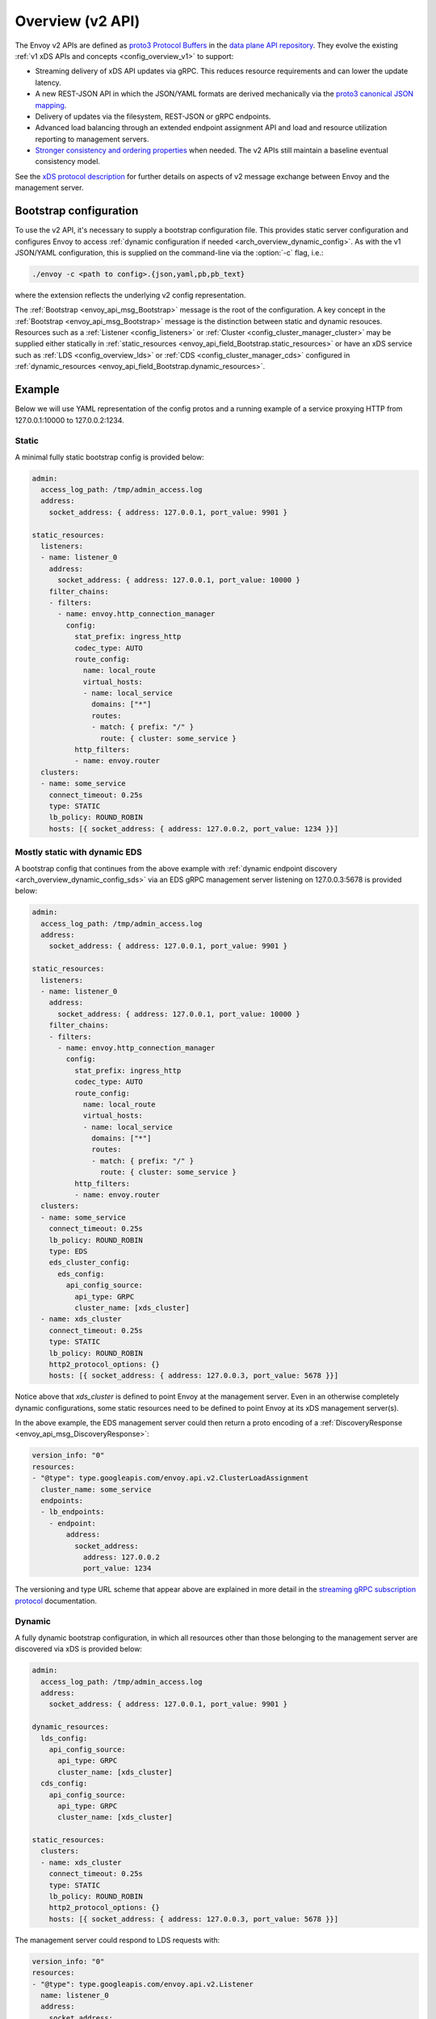.. _config_overview_v2:

Overview (v2 API)
=================

The Envoy v2 APIs are defined as `proto3
<https://developers.google.com/protocol-buffers/docs/proto3>`_ `Protocol Buffers
<https://developers.google.com/protocol-buffers/>`_ in the `data plane API
repository <https://github.com/envoyproxy/data-plane-api/tree/master/api>`_. They evolve the
existing :ref:`v1 xDS APIs and concepts <config_overview_v1>` to support:

* Streaming delivery of xDS API updates via gRPC. This reduces resource requirements and can
  lower the update latency.
* A new REST-JSON API in which the JSON/YAML formats are derived mechanically via the `proto3
  canonical JSON mapping
  <https://developers.google.com/protocol-buffers/docs/proto3#json>`_.
* Delivery of updates via the filesystem, REST-JSON or gRPC endpoints.
* Advanced load balancing through an extended endpoint assignment API and load
  and resource utilization reporting to management servers.
* `Stronger consistency and ordering properties
  <https://github.com/envoyproxy/data-plane-api/blob/master/XDS_PROTOCOL.md#eventual-consistency-considerations>`_
  when needed. The v2 APIs still maintain a baseline eventual consistency model.

See the `xDS protocol description <https://github.com/envoyproxy/data-plane-api/blob/master/XDS_PROTOCOL.md>`_ for 
further details on aspects of v2 message exchange between Envoy and the management server.

Bootstrap configuration
-----------------------

To use the v2 API, it's necessary to supply a bootstrap configuration file. This
provides static server configuration and configures Envoy to access :ref:`dynamic
configuration if needed <arch_overview_dynamic_config>`. As with the v1
JSON/YAML configuration, this is supplied on the command-line via the :option:`-c`
flag, i.e.:

.. code-block:: console

  ./envoy -c <path to config>.{json,yaml,pb,pb_text}

where the extension reflects the underlying v2 config representation.

The :ref:`Bootstrap <envoy_api_msg_Bootstrap>` message is the root of the
configuration. A key concept in the :ref:`Bootstrap <envoy_api_msg_Bootstrap>`
message is the distinction between static and dynamic resouces.  Resources such
as a :ref:`Listener <config_listeners>` or :ref:`Cluster
<config_cluster_manager_cluster>` may be supplied either statically in
:ref:`static_resources <envoy_api_field_Bootstrap.static_resources>` or have an xDS service such as :ref:`LDS
<config_overview_lds>` or :ref:`CDS <config_cluster_manager_cds>` configured in
:ref:`dynamic_resources <envoy_api_field_Bootstrap.dynamic_resources>`.

Example
-------

Below we will use YAML representation of the config protos and a running example
of a service proxying HTTP from 127.0.0.1:10000 to 127.0.0.2:1234.

Static
^^^^^^

A minimal fully static bootstrap config is provided below:

.. code-block:: yaml

  admin:
    access_log_path: /tmp/admin_access.log
    address:
      socket_address: { address: 127.0.0.1, port_value: 9901 }

  static_resources:
    listeners:
    - name: listener_0
      address:
        socket_address: { address: 127.0.0.1, port_value: 10000 }
      filter_chains:
      - filters:
        - name: envoy.http_connection_manager
          config:
            stat_prefix: ingress_http
            codec_type: AUTO
            route_config:
              name: local_route
              virtual_hosts:
              - name: local_service
                domains: ["*"]
                routes:
                - match: { prefix: "/" }
                  route: { cluster: some_service }
            http_filters:
            - name: envoy.router
    clusters:
    - name: some_service
      connect_timeout: 0.25s
      type: STATIC
      lb_policy: ROUND_ROBIN
      hosts: [{ socket_address: { address: 127.0.0.2, port_value: 1234 }}]

Mostly static with dynamic EDS
^^^^^^^^^^^^^^^^^^^^^^^^^^^^^^

A bootstrap config that continues from the above example with :ref:`dynamic endpoint
discovery <arch_overview_dynamic_config_sds>` via an EDS gRPC management server listening
on 127.0.0.3:5678 is provided below:

.. code-block:: yaml

  admin:
    access_log_path: /tmp/admin_access.log
    address:
      socket_address: { address: 127.0.0.1, port_value: 9901 }

  static_resources:
    listeners:
    - name: listener_0
      address:
        socket_address: { address: 127.0.0.1, port_value: 10000 }
      filter_chains:
      - filters:
        - name: envoy.http_connection_manager
          config:
            stat_prefix: ingress_http
            codec_type: AUTO
            route_config:
              name: local_route
              virtual_hosts:
              - name: local_service
                domains: ["*"]
                routes:
                - match: { prefix: "/" }
                  route: { cluster: some_service }
            http_filters:
            - name: envoy.router
    clusters:
    - name: some_service
      connect_timeout: 0.25s
      lb_policy: ROUND_ROBIN
      type: EDS
      eds_cluster_config:
        eds_config:
          api_config_source:
            api_type: GRPC
            cluster_name: [xds_cluster]
    - name: xds_cluster
      connect_timeout: 0.25s
      type: STATIC
      lb_policy: ROUND_ROBIN
      http2_protocol_options: {}
      hosts: [{ socket_address: { address: 127.0.0.3, port_value: 5678 }}]

Notice above that *xds_cluster* is defined to point Envoy at the management server. Even in
an otherwise completely dynamic configurations, some static resources need to be defined to point Envoy at
its xDS management server(s).

In the above example, the EDS management server could then return a proto encoding of a
:ref:`DiscoveryResponse <envoy_api_msg_DiscoveryResponse>`:

.. code-block:: yaml

  version_info: "0"
  resources:
  - "@type": type.googleapis.com/envoy.api.v2.ClusterLoadAssignment
    cluster_name: some_service
    endpoints:
    - lb_endpoints:
      - endpoint:
          address:
            socket_address:
              address: 127.0.0.2
              port_value: 1234


The versioning and type URL scheme that appear above are explained in more
detail in the `streaming gRPC subscription protocol
<https://github.com/envoyproxy/data-plane-api/blob/master/XDS_PROTOCOL.md#streaming-grpc-subscriptions>`_
documentation.

Dynamic
^^^^^^^

A fully dynamic bootstrap configuration, in which all resources other than
those belonging to the management server are discovered via xDS is provided
below:

.. code-block:: yaml

  admin:
    access_log_path: /tmp/admin_access.log
    address:
      socket_address: { address: 127.0.0.1, port_value: 9901 }

  dynamic_resources:
    lds_config:
      api_config_source:
        api_type: GRPC
        cluster_name: [xds_cluster]
    cds_config:
      api_config_source:
        api_type: GRPC
        cluster_name: [xds_cluster]

  static_resources:
    clusters:
    - name: xds_cluster
      connect_timeout: 0.25s
      type: STATIC
      lb_policy: ROUND_ROBIN
      http2_protocol_options: {}
      hosts: [{ socket_address: { address: 127.0.0.3, port_value: 5678 }}]

The management server could respond to LDS requests with:

.. code-block:: yaml

  version_info: "0"
  resources:
  - "@type": type.googleapis.com/envoy.api.v2.Listener
    name: listener_0
    address:
      socket_address:
        address: 127.0.0.1
        port_value: 10000
    filter_chains:
    - filters:
      - name: envoy.http_connection_manager
        config:
          stat_prefix: ingress_http
          codec_type: AUTO
          rds:
            route_config_name: local_route
            config_source:
              api_config_source:
                api_type: GRPC
                cluster_name: [xds_cluster]
          http_filters:
          - name: envoy.router

The management server could respond to RDS requests with:

.. code-block:: yaml

  version_info: "0"
  resources:
  - "@type": type.googleapis.com/envoy.api.v2.RouteConfiguration
    name: local_route
    virtual_hosts:
    - name: local_service
      domains: ["*"]
      routes:
      - match: { prefix: "/" }
        route: { cluster: some_service }

The management server could respond to CDS requests with:

.. code-block:: yaml

  version_info: "0"
  resources:
  - "@type": type.googleapis.com/envoy.api.v2.Cluster
    name: some_service
    connect_timeout: 0.25s
    lb_policy: ROUND_ROBIN
    type: EDS
    eds_cluster_config:
      eds_config:
        api_config_source:
          api_type: GRPC
          cluster_name: [xds_cluster]

The management server could respond to EDS requests with:

.. code-block:: yaml

  version_info: "0"
  resources:
  - "@type": type.googleapis.com/envoy.api.v2.ClusterLoadAssignment
    cluster_name: some_service
    endpoints:
    - lb_endpoints:
      - endpoint:
          address:
            socket_address:
              address: 127.0.0.2
              port_value: 1234

Management server
-----------------

A v2 xDS management server will implement the below endpoints as required for
gRPC and/or REST serving.  In both streaming gRPC and
REST-JSON cases, a :ref:`DiscoveryRequest <envoy_api_msg_DiscoveryRequest>` is sent and a
:ref:`DiscoveryResponse <envoy_api_msg_DiscoveryResponse>` received following the
`xDS protocol <https://github.com/envoyproxy/data-plane-api/blob/master/XDS_PROTOCOL.md>`_.

.. _v2_grpc_streaming_endpoints:

gRPC streaming endpoints
^^^^^^^^^^^^^^^^^^^^^^^^

.. http:post:: /envoy.api.v2.ClusterDiscoveryService/StreamClusters

See `cds.proto
<https://github.com/envoyproxy/data-plane-api/blob/master/api/cds.proto#L18>`_
for the service definition. This is used by Envoy as a client when

.. code-block:: yaml

    cds_config:
      api_config_source:
        api_type: GRPC
        cluster_name: [some_xds_cluster]

is set in the :ref:`dynamic_resources
<envoy_api_field_Bootstrap.dynamic_resources>` of the :ref:`Bootstrap
<envoy_api_msg_Bootstrap>` config.

.. http:post:: /envoy.api.v2.EndpointDiscoveryService/StreamEndpoints

See `eds.proto
<https://github.com/envoyproxy/data-plane-api/blob/master/api/eds.proto#L13>`_
for the service definition. This is used by Envoy as a client when

.. code-block:: yaml

    eds_config:
      api_config_source:
        api_type: GRPC
        cluster_name: [some_xds_cluster]

is set in the :ref:`eds_cluster_config
<envoy_api_field_Cluster.eds_cluster_config>` field of the :ref:`Cluster
<envoy_api_msg_Cluster>` config.

.. http:post:: /envoy.api.v2.ListenerDiscoveryService/StreamListeners

See `lds.proto
<https://github.com/envoyproxy/data-plane-api/blob/master/api/lds.proto#L22>`_
for the service definition. This is used by Envoy as a client when

.. code-block:: yaml

    lds_config:
      api_config_source:
        api_type: GRPC
        cluster_name: [some_xds_cluster]

is set in the :ref:`dynamic_resources
<envoy_api_field_Bootstrap.dynamic_resources>` of the :ref:`Bootstrap
<envoy_api_msg_Bootstrap>` config.

.. http:post:: /envoy.api.v2.RouteDiscoveryService/StreamRoutes

See `rds.proto
<https://github.com/envoyproxy/data-plane-api/blob/master/api/rds.proto#L22>`_
for the service definition. This is used by Envoy as a client when

.. code-block:: yaml

    route_config_name: some_route_name
    config_source:
      api_config_source:
        api_type: GRPC
        cluster_name: [some_xds_cluster]

is set in the :ref:`rds
<envoy_api_field_filter.network.HttpConnectionManager.rds>` field of the :ref:`HttpConnectionManager
<envoy_api_msg_filter.network.HttpConnectionManager>` config.

REST endpoints
^^^^^^^^^^^^^^

.. http:post:: /v2/discovery:clusters

See `cds.proto
<https://github.com/envoyproxy/data-plane-api/blob/master/api/cds.proto#L18>`_
for the service definition. This is used by Envoy as a client when

.. code-block:: yaml

    cds_config:
      api_config_source:
        api_type: REST
        cluster_name: [some_xds_cluster]

is set in the :ref:`dynamic_resources
<envoy_api_field_Bootstrap.dynamic_resources>` of the :ref:`Bootstrap
<envoy_api_msg_Bootstrap>` config.

.. http:post:: /v2/discovery:endpoints

See `eds.proto
<https://github.com/envoyproxy/data-plane-api/blob/master/api/eds.proto#L13>`_
for the service definition. This is used by Envoy as a client when

.. code-block:: yaml

    eds_config:
      api_config_source:
        api_type: REST
        cluster_name: [some_xds_cluster]

is set in the :ref:`eds_cluster_config
<envoy_api_field_Cluster.eds_cluster_config>` field of the :ref:`Cluster
<envoy_api_msg_Cluster>` config.

.. http:post:: /v2/discovery:listeners

See `lds.proto
<https://github.com/envoyproxy/data-plane-api/blob/master/api/lds.proto#L22>`_
for the service definition. This is used by Envoy as a client when

.. code-block:: yaml

    lds_config:
      api_config_source:
        api_type: REST
        cluster_name: [some_xds_cluster]

is set in the :ref:`dynamic_resources
<envoy_api_field_Bootstrap.dynamic_resources>` of the :ref:`Bootstrap
<envoy_api_msg_Bootstrap>` config.

.. http:post:: /v2/discovery:routes

See `rds.proto
<https://github.com/envoyproxy/data-plane-api/blob/master/api/rds.proto#L22>`_
for the service definition. This is used by Envoy as a client when

.. code-block:: yaml

    route_config_name: some_route_name
    config_source:
      api_config_source:
        api_type: REST
        cluster_name: [some_xds_cluster]

is set in the :ref:`rds
<envoy_api_field_filter.network.HttpConnectionManager.rds>` field of the :ref:`HttpConnectionManager
<envoy_api_msg_filter.network.HttpConnectionManager>` config.

Aggregated Discovery Service
----------------------------

While fundamentally Envoy employs an eventual consistency model, ADS provides an
opportunity to sequence API update pushes and ensure affinity of a single
management server for an Envoy node for API updates. ADS allows one or more APIs
to be delivered on a single gRPC bidi stream by the management server, and
within an API to have all resources aggregated onto a single stream. Without
this, some APIs such as RDS and EDS may require the management of multiple
streams and connections to distinct management servers.

ADS will allow for hitless updates of configuration by appropriate sequencing.
For example, suppose *foo.com* was mappped to cluster *X*. We wish to change the
mapping in the route table to point *foo.com* at cluster *Y*. In order to do
this, a CDS/EDS update must first be delivered containing both clusters *X* and
*Y*.

Without ADS, the CDS/EDS/RDS streams may point at distinct management servers,
or when on the same management server at distinct gRPC streams/connections that
require coordination. The EDS resource requests may be split across two distinct
streams, one for *X* and one for *Y*. ADS allows these to be coalesced to a
single stream to a single management server, avoiding the need for distributed
synchronization to correctly sequence the update. With ADS, the management
server would deliver the CDS, EDS and then RDS updates on a single stream.

ADS is only available for gRPC streaming (not REST) and is described more fully
in `this
<https://github.com/envoyproxy/data-plane-api/blob/master/XDS_PROTOCOL.md#aggregated-discovery-services-ads>`_
document.  The gRPC endpoint is:

.. http:post:: /envoy.api.v2.AggregatedDiscoveryService/StreamAggregatedResources

See `discovery.proto
<https://github.com/envoyproxy/data-plane-api/blob/master/api/discovery.proto#L15>`_
for the service definition. This is used by Envoy as a client when

.. code-block:: yaml

    ads_config:
      api_type: GRPC
      cluster_name: [some_ads_cluster]

is set in the :ref:`dynamic_resources
<envoy_api_field_Bootstrap.dynamic_resources>` of the :ref:`Bootstrap
<envoy_api_msg_Bootstrap>` config.

When this is set, any of the configuration sources :ref:`above <v2_grpc_streaming_endpoints>` can
be set to use the ADS channel. For example, a LDS config could be changed from

.. code-block:: yaml

    lds_config:
      api_config_source:
        api_type: REST
        cluster_name: [some_xds_cluster]

to

.. code-block:: yaml

    lds_config: {ads: {}}

with the effect that the LDS stream will be directed to *some_ads_cluster* over
the shared ADS channel.

.. _config_overview_v2_status:

Status
------

All features described in the :ref:`v2 API reference <envoy_api_reference>` are
implemented unless otherwise noted. In the v2 API reference and the
`v2 API repository
<https://github.com/envoyproxy/data-plane-api/tree/master/api>`_, all protos are
*frozen* unless they are tagged as *draft* or *experimental*. Here, *frozen*
means that we will not break wire format compatibility.

*Frozen* protos may be further extended, e.g. by adding new fields, in a
manner that does not break `backwards compatibility
<https://developers.google.com/protocol-buffers/docs/overview#how-do-they-work>`_.
Fields in the above protos may be later deprecated, subject to the
`breaking change policy
<https://github.com/envoyproxy/envoy/blob/master//CONTRIBUTING.md#breaking-change-policy>`_,
when their related functionality is no longer required. While frozen APIs
have their wire format compatibility preserved, we reserve the right to change
proto namespaces, file locations and nesting relationships, which may cause
breaking code changes. We will aim to minimize the churn here.

Protos tagged *draft*, meaning that they are near finalized, are
likely to be at least partially implemented in Envoy but may have wire format
breaking changes made prior to freezing.

Protos tagged *experimental*, have the same caveats as draft protos
and may have have major changes made prior to Envoy implementation and freezing.

The current open v2 API issues are tracked `here
<https://github.com/envoyproxy/envoy/issues?q=is%3Aopen+is%3Aissue+label%3A%22v2+API%22>`_.
